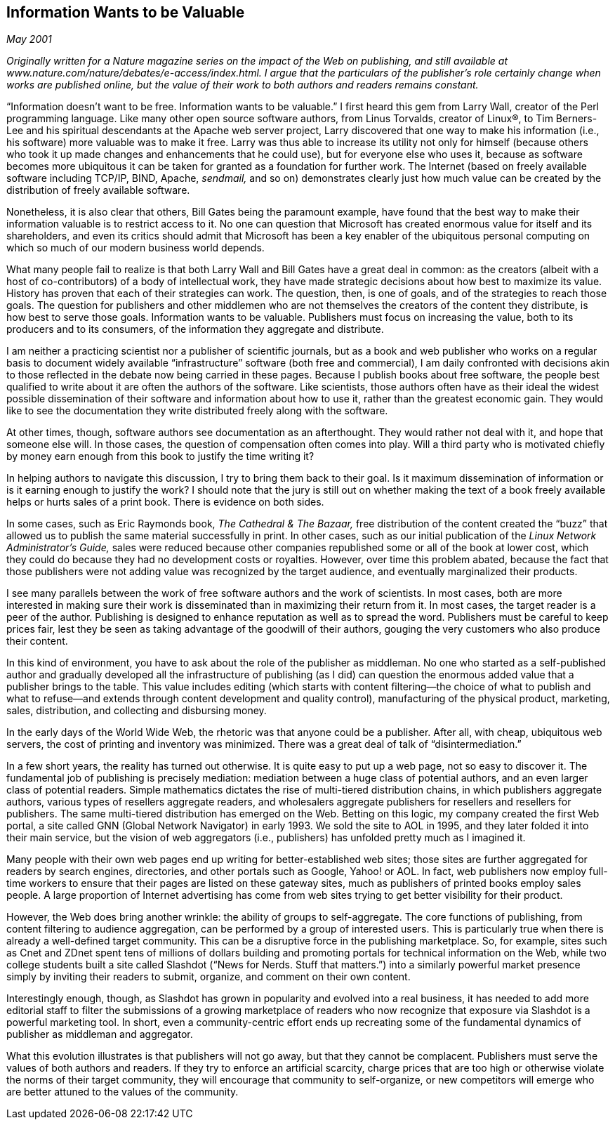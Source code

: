 
[[information_wants_to_be_valuable]]
== Information Wants to be Valuable

_May 2001_

_Originally written for a Nature magazine series on the impact of the Web on publishing, and still available at www.nature.com/nature/debates/e-access/index.html. I argue that the particulars of the publisher’s role certainly change when works are published online, but the value of their work to both authors and readers remains constant._

“Information doesn’t want to be free. Information wants to be valuable.” I first heard this gem from Larry Wall, creator of the Perl programming language. Like many other open source software authors, from Linus Torvalds, creator of Linux®, to Tim Berners-Lee and his spiritual descendants at the Apache web server project, Larry discovered that one way to make his information (i.e., his software) more valuable was to make it free. Larry was thus able to increase its utility not only for himself (because others who took it up made changes and enhancements that he could use), but for everyone else who uses it, because as software becomes more ubiquitous it can be taken for granted as a foundation for further work. The Internet (based on freely available software including TCP/IP, BIND, Apache, _sendmail,_ and so on) demonstrates clearly just how much value can be created by the distribution of freely available software.

Nonetheless, it is also clear that others, Bill Gates being the paramount example, have found that the best way to make their information valuable is to restrict access to it. No one can question that Microsoft has created enormous value for itself and its shareholders, and even its critics should admit that Microsoft has been a key enabler of the ubiquitous personal computing on which so much of our modern business world depends.

What many people fail to realize is that both Larry Wall and Bill Gates have a great deal in common: as the creators (albeit with a host of co-contributors) of a body of intellectual work, they have made strategic decisions about how best to maximize its value. History has proven that each of their strategies can work. The question, then, is one of goals, and of the strategies to reach those goals. The question for publishers and other middlemen who are not themselves the creators of the content they distribute, is how best to serve those goals. Information wants to be valuable. Publishers must focus on increasing the value, both to its producers and to its consumers, of the information they aggregate and distribute.

I am neither a practicing scientist nor a publisher of scientific journals, but as a book and web publisher who works on a regular basis to document widely available “infrastructure” software (both free and commercial), I am daily confronted with decisions akin to those reflected in the debate now being carried in these pages. Because I publish books about free software, the people best qualified to write about it are often the authors of the software. Like scientists, those authors often have as their ideal the widest possible dissemination of their software and information about how to use it, rather than the greatest economic gain. They would like to see the documentation they write distributed freely along with the software.

At other times, though, software authors see documentation as an afterthought. They would rather not deal with it, and hope that someone else will. In those cases, the question of compensation often comes into play. Will a third party who is motivated chiefly by money earn enough from this book to justify the time writing it?

In helping authors to navigate this discussion, I try to bring them back to their goal. Is it maximum dissemination of information or is it earning enough to justify the work? I should note that the jury is still out on whether making the text of a book freely available helps or hurts sales of a print book. There is evidence on both sides.

In some cases, such as Eric Raymonds book, _The Cathedral &amp; The Bazaar,_ free distribution of the content created the “buzz” that allowed us to publish the same material successfully in print. In other cases, such as our initial publication of the _Linux Network Administrator’s Guide,_ sales were reduced because other companies republished some or all of the book at lower cost, which they could do because they had no development costs or royalties. However, over time this problem abated, because the fact that those publishers were not adding value was recognized by the target audience, and eventually marginalized their products.

I see many parallels between the work of free software authors and the work of scientists. In most cases, both are more interested in making sure their work is disseminated than in maximizing their return from it. In most cases, the target reader is a peer of the author. Publishing is designed to enhance reputation as well as to spread the word. Publishers must be careful to keep prices fair, lest they be seen as taking advantage of the goodwill of their authors, gouging the very customers who also produce their content.

In this kind of environment, you have to ask about the role of the publisher as middleman. No one who started as a self-published author and gradually developed all the infrastructure of publishing (as I did) can question the enormous added value that a publisher brings to the table. This value includes editing (which starts with content filtering—the choice of what to publish and what to refuse—and extends through content development and quality control), manufacturing of the physical product, marketing, sales, distribution, and collecting and disbursing money.

In the early days of the World Wide Web, the rhetoric was that anyone could be a publisher. After all, with cheap, ubiquitous web servers, the cost of printing and inventory was minimized. There was a great deal of talk of “disintermediation.”

In a few short years, the reality has turned out otherwise. It is quite easy to put up a web page, not so easy to discover it. The fundamental job of publishing is precisely mediation: mediation between a huge class of potential authors, and an even larger class of potential readers. Simple mathematics dictates the rise of multi-tiered distribution chains, in which publishers aggregate authors, various types of resellers aggregate readers, and wholesalers aggregate publishers for resellers and resellers for publishers. The same multi-tiered distribution has emerged on the Web. Betting on this logic, my company created the first Web portal, a site called GNN (Global Network Navigator) in early 1993. We sold the site to AOL in 1995, and they later folded it into their main service, but the vision of web aggregators (i.e., publishers) has unfolded pretty much as I imagined it.

Many people with their own web pages end up writing for better-established web sites; those sites are further aggregated for readers by search engines, directories, and other portals such as Google, Yahoo! or AOL. In fact, web publishers now employ full-time workers to ensure that their pages are listed on these gateway sites, much as publishers of printed books employ sales people. A large proportion of Internet advertising has come from web sites trying to get better visibility for their product.

However, the Web does bring another wrinkle: the ability of groups to self-aggregate. The core functions of publishing, from content filtering to audience aggregation, can be performed by a group of interested users. This is particularly true when there is already a well-defined target community. This can be a disruptive force in the publishing marketplace. So, for example, sites such as Cnet and ZDnet spent tens of millions of dollars building and promoting portals for technical information on the Web, while two college students built a site called Slashdot (“News for Nerds. Stuff that matters.”) into a similarly powerful market presence simply by inviting their readers to submit, organize, and comment on their own content.

Interestingly enough, though, as Slashdot has grown in popularity and evolved into a real business, it has needed to add more editorial staff to filter the submissions of a growing marketplace of readers who now recognize that exposure via Slashdot is a powerful marketing tool. In short, even a community-centric effort ends up recreating some of the fundamental dynamics of publisher as middleman and aggregator.

What this evolution illustrates is that publishers will not go away, but that they cannot be complacent. Publishers must serve the values of both authors and readers. If they try to enforce an artificial scarcity, charge prices that are too high or otherwise violate the norms of their target community, they will encourage that community to self-organize, or new competitors will emerge who are better attuned to the values of the community.

